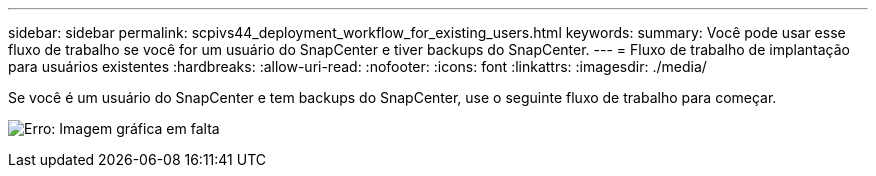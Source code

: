 ---
sidebar: sidebar 
permalink: scpivs44_deployment_workflow_for_existing_users.html 
keywords:  
summary: Você pode usar esse fluxo de trabalho se você for um usuário do SnapCenter e tiver backups do SnapCenter. 
---
= Fluxo de trabalho de implantação para usuários existentes
:hardbreaks:
:allow-uri-read: 
:nofooter: 
:icons: font
:linkattrs: 
:imagesdir: ./media/


Se você é um usuário do SnapCenter e tem backups do SnapCenter, use o seguinte fluxo de trabalho para começar.

image:scpivs44_image3.png["Erro: Imagem gráfica em falta"]
